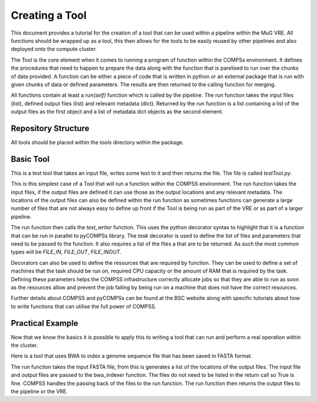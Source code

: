 Creating a Tool
===============

This document provides a tutorial for the creation of a tool that can be used within a pipeline within the MuG VRE. All functions should be wrapped up as a tool, this then allows for the tools to be easily reused by other pipelines and also deployed onto the compute cluster.

The Tool is the core element when it comes to running a program of function within the COMPSs environment. It defines the procedures that need to happen to prepare the data along with the function that is parelised to run over the chunks of data provided. A function can be either a piece of code that is written in python or an external package that is run with given chunks of data or defined parameters. The results are then returned to the calling function for merging.

All functions contain at least a `run(self)` function which is called by the pipeline. The run function takes the input files (list), defined output files (list) and relevant metadata (dict). Returned by the run function is a list containing a list of the output files as the first object and a list of metadata dict objects as the second element.


Repository Structure
--------------------

All tools should be placed within the `tools` directory within the package.


Basic Tool
----------

This is a test tool that takes an input file, writes some text to it and then returns the file. The file is called `testTool.py`.

.. code-block:: python
   :linenos:

   try:
       from pycompss.api.parameter import FILE_INOUT
       from pycompss.api.task import task
       from pycompss.api.api import compss_wait_on
   except ImportError:
       print("[Warning] Cannot import \"pycompss\" API packages.")
       print("          Using mock decorators.")

       from dummy_pycompss import FILE_INOUT
       from dummy_pycompss import task
       from dummy_pycompss import compss_wait_on

   from basic_modules.tool import Tool

   # ------------------------------------------------------------------------------

   class testTool(Tool):
       """
       Tool for writing to a file
       """

       def __init__(self):
           """
           Init function
           """
           print("Test writer")
           Tool.__init__(self)

      @task(file_loc=FILE_INOUT)
      def test_writer(self, file_loc):
          with open(file_loc, "w") as file_handle:
              file_handle.write("This is the test writer")

          return True

      def run(self, input_files, output_files, metadata=None):
          self.test_writer(input_files[0], output_files[0])

          return (output_files, {})

This is this simplest case of a Tool that will run a function within the COMPSS environment. The run function takes the input files, if the output files are defined it can use those as the output locations and any relevant metadata. The locations of the output files can also be defined within the run function as sometimes functions can generate a large number of files that are not always easy to define up front if the Tool is being run as part of the VRE or as part of a larger pipeline.

The run function then calls the `test_writer` function. This uses the python decorator syntax to highlight that it is a function that can be run in parallel to pyCOMPSs library. The `task` decorator is used to define the list of files and parameters that need to be passed to the function. It also requires a list of the files a that are to be returned. As such the most common types will be `FILE_IN`, `FILE_OUT`, `FILE_INOUT`.

Decorators can also be used to define the resources that are required by function. They can be used to define a set of machines that the task should be run on, required CPU capacity  or the amount of RAM that is required by the task. Defining these parameters helps the COMPSS infrastructure correctly allocate jobs so that they are able to run as soon as the resources allow and prevent the job failing by being run on a machine that does not have the correct resources.

Further details about COMPSS and pyCOMPSs can be found at the BSC website along with specific tutorials about how to write functions that can utilise the full power of COMPSS.


Practical Example
-----------------

Now that we know the basics it is possible to apply this to writing a tool that can run and perform a real operation within the cluster.

Here is a tool that uses BWA to index a genome sequence file that has been saved in FASTA format.

The run function takes the input FASTA file, from this is generates a list of the locations of the output files. The input file and output files are passed to the bwa_indexer function. The files do not need to be listed in the return call so True is fine. COMPSS handles the passing back of the files to the run function. The run function then returns the output files to the pipeline or the VRE.

.. code-block:: python
   :linenos:

   from __future__ import print_function

   try:
       from pycompss.api.parameter import FILE_IN, FILE_OUT
       from pycompss.api.task import task
       from pycompss.api.api import compss_wait_on
   except ImportError:
       print("[Warning] Cannot import \"pycompss\" API packages.")
       print("          Using mock decorators.")

       from dummy_pycompss import FILE_IN, FILE_OUT
       from dummy_pycompss import task
       from dummy_pycompss import compss_wait_on

   from basic_modules.tool import Tool

   # ------------------------------------------------------------------------------

   class bwaIndexerTool(Tool):
       """
       Tool for running indexers over a genome FASTA file
       """

       def __init__(self):
           """
           Init function
           """
           print("BWA Indexer")
           Tool.__init__(self)

       @task(file_loc=FILE_IN, amb_loc=FILE_OUT, ann_loc=FILE_OUT,
             bwt_loc=FILE_OUT, pac_loc=FILE_OUT, sa_loc=FILE_OUT)
       def bwa_indexer(self, file_loc, amb_loc, ann_loc, bwt_loc, pac_loc, sa_loc): # pylint: disable=unused-argument
           """
           BWA Indexer

           Parameters
           ----------
           file_loc : str
               Location of the genome assembly FASTA file
           amb_loc : str
               Location of the output file
           ann_loc : str
               Location of the output file
           bwt_loc : str
               Location of the output file
           pac_loc : str
               Location of the output file
           sa_loc : str
               Location of the output file
           """
           common_handler = common()
           amb_loc, ann_loc, bwt_loc, pac_loc, sa_loc = common_handler.bwa_index_genome(file_loc)
           return True

       def run(self, input_files, output_files, metadata=None):
           """
           Function to run the BWA over a genome assembly FASTA file to generate
           the matching index for use with the aligner

           Parameters
           ----------
           input_files : list
               List containing the location of the genome assembly FASTA file
           output_files : list
               List of output files generated
           meta_data : list

           Returns
           -------
           list
               amb_loc : str
                   Location of the output file
               ann_loc : str
                   Location of the output file
               bwt_loc : str
                   Location of the output file
               pac_loc : str
                   Location of the output file
               sa_loc : str
                   Location of the output file
           """
           output_metadata = {}

           # Define the names of the output files
           output_files = [
               input_files[0] + ".amb",
               input_files[0] + ".ann",
               input_files[0] + ".bwt",
               input_files[0] + ".pac",
               input_files[0] + ".sa"
           ]

           results = self.bwa_indexer(
               input_files[0],
               input_files[0] + ".amb",
               input_files[0] + ".ann",
               input_files[0] + ".bwt",
               input_files[0] + ".pac",
               input_files[0] + ".sa"
           )

           results = compss_wait_on(results)

           return (output_files, [output_metadata])

